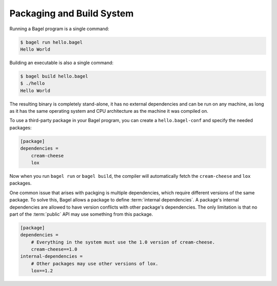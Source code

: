 Packaging and Build System
==========================

Running a Bagel program is a single command:

.. code-block:: console

    $ bagel run hello.bagel
    Hello World

Building an executable is also a single command:

.. code-block:: console

    $ bagel build hello.bagel
    $ ./hello
    Hello World

The resulting binary is completely stand-alone, it has no external dependencies
and can be run on any machine, as long as it has the same operating system and
CPU architecture as the machine it was compiled on.

To use a third-party package in your Bagel program, you can create a
``hello.bagel-conf`` and specify the needed packages:

.. code-block:: cfg

    [package]
    dependencies =
        cream-cheese
        lox

Now when you run ``bagel run`` or ``bagel build``, the compiler will
automatically fetch the ``cream-cheese`` and ``lox`` packages.

One common issue that arises with packging is multiple dependencies, which
require different versions of the same package. To solve this, Bagel allows a
package to define :term:`internal dependencies`. A package's internal
dependencies are allowed to have version conflicts with other package's
dependencies. The only limitation is that no part of the :term:`public` API may
use something from this package.

.. code-block:: cfg

    [package]
    dependencies =
        # Everything in the system must use the 1.0 version of cream-cheese.
        cream-cheese==1.0
    internal-dependencies =
        # Other packages may use other versions of lox.
        lox==1.2
